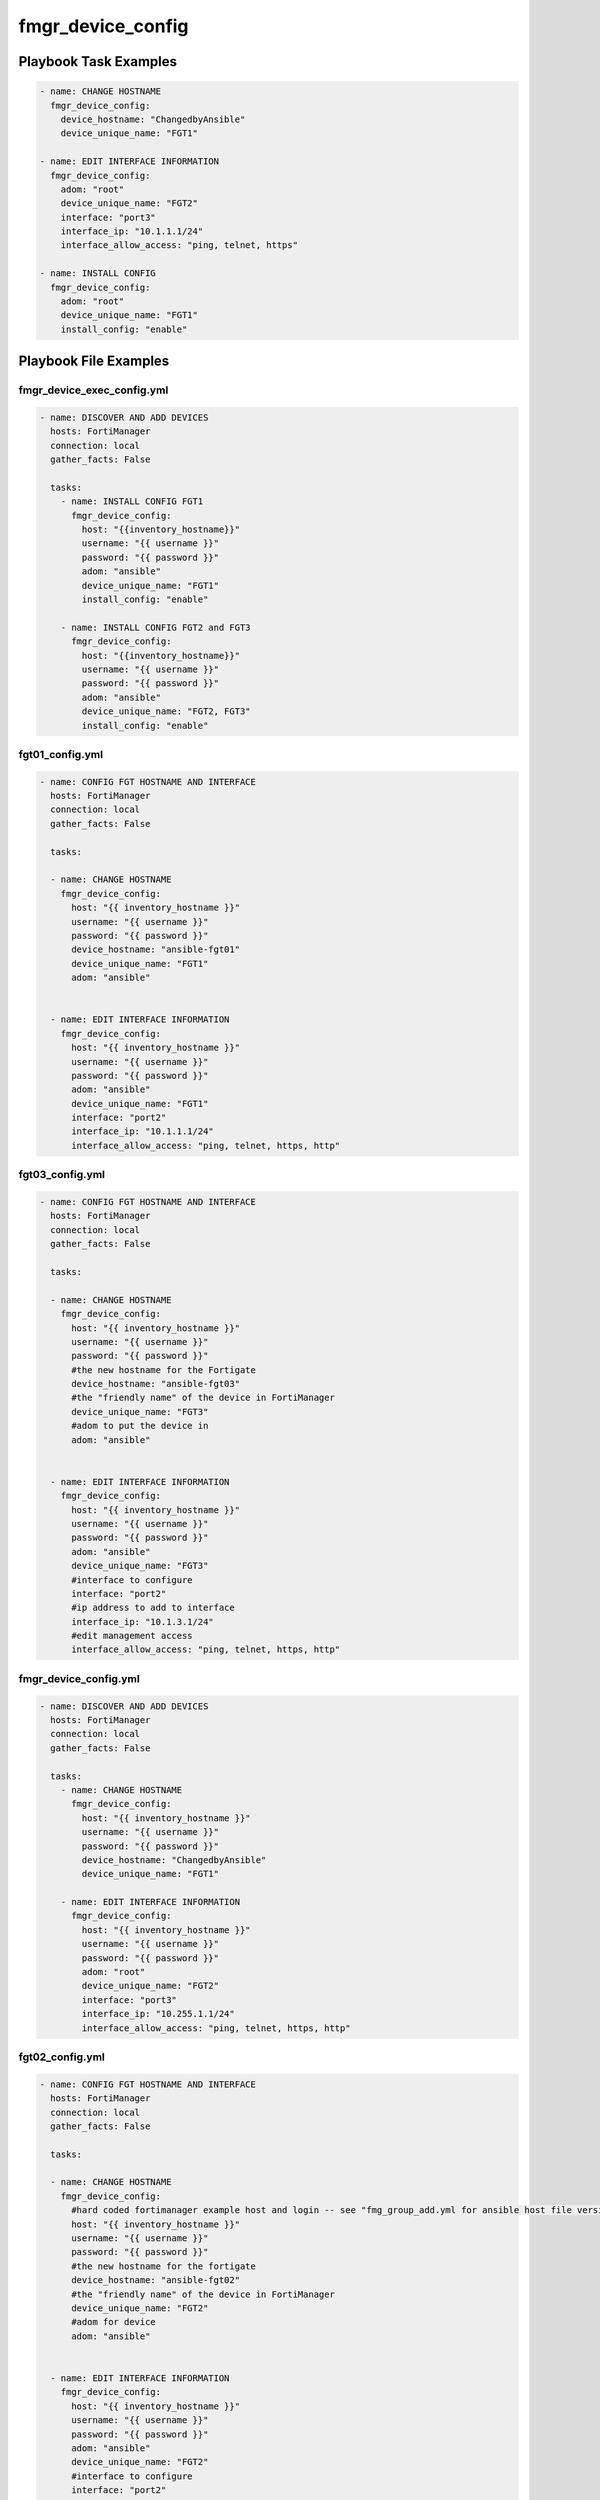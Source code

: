 ==================
fmgr_device_config
==================


Playbook Task Examples
----------------------

.. code-block:: yaml

    - name: CHANGE HOSTNAME
      fmgr_device_config:
        device_hostname: "ChangedbyAnsible"
        device_unique_name: "FGT1"
    
    - name: EDIT INTERFACE INFORMATION
      fmgr_device_config:
        adom: "root"
        device_unique_name: "FGT2"
        interface: "port3"
        interface_ip: "10.1.1.1/24"
        interface_allow_access: "ping, telnet, https"
    
    - name: INSTALL CONFIG
      fmgr_device_config:
        adom: "root"
        device_unique_name: "FGT1"
        install_config: "enable"



Playbook File Examples
----------------------


fmgr_device_exec_config.yml
+++++++++++++++++++++++++++

.. code-block:: yaml


    - name: DISCOVER AND ADD DEVICES
      hosts: FortiManager
      connection: local
      gather_facts: False
    
      tasks:
        - name: INSTALL CONFIG FGT1
          fmgr_device_config:
            host: "{{inventory_hostname}}"
            username: "{{ username }}"
            password: "{{ password }}"
            adom: "ansible"
            device_unique_name: "FGT1"
            install_config: "enable"
    
        - name: INSTALL CONFIG FGT2 and FGT3
          fmgr_device_config:
            host: "{{inventory_hostname}}"
            username: "{{ username }}"
            password: "{{ password }}"
            adom: "ansible"
            device_unique_name: "FGT2, FGT3"
            install_config: "enable"


fgt01_config.yml
++++++++++++++++

.. code-block:: yaml


    
    - name: CONFIG FGT HOSTNAME AND INTERFACE
      hosts: FortiManager
      connection: local
      gather_facts: False
    
      tasks:
    
      - name: CHANGE HOSTNAME
        fmgr_device_config:
          host: "{{ inventory_hostname }}"
          username: "{{ username }}"
          password: "{{ password }}"
          device_hostname: "ansible-fgt01"
          device_unique_name: "FGT1"
          adom: "ansible"
    
    
      - name: EDIT INTERFACE INFORMATION
        fmgr_device_config:
          host: "{{ inventory_hostname }}"
          username: "{{ username }}"
          password: "{{ password }}"
          adom: "ansible"
          device_unique_name: "FGT1"
          interface: "port2"
          interface_ip: "10.1.1.1/24"
          interface_allow_access: "ping, telnet, https, http"


fgt03_config.yml
++++++++++++++++

.. code-block:: yaml


    
    - name: CONFIG FGT HOSTNAME AND INTERFACE
      hosts: FortiManager
      connection: local
      gather_facts: False
    
      tasks:
    
      - name: CHANGE HOSTNAME
        fmgr_device_config:
          host: "{{ inventory_hostname }}"
          username: "{{ username }}"
          password: "{{ password }}"
          #the new hostname for the Fortigate
          device_hostname: "ansible-fgt03"
          #the "friendly name" of the device in FortiManager
          device_unique_name: "FGT3"
          #adom to put the device in
          adom: "ansible"
    
    
      - name: EDIT INTERFACE INFORMATION
        fmgr_device_config:
          host: "{{ inventory_hostname }}"
          username: "{{ username }}"
          password: "{{ password }}"
          adom: "ansible"
          device_unique_name: "FGT3"
          #interface to configure
          interface: "port2"
          #ip address to add to interface
          interface_ip: "10.1.3.1/24"
          #edit management access
          interface_allow_access: "ping, telnet, https, http"


fmgr_device_config.yml
++++++++++++++++++++++

.. code-block:: yaml


    - name: DISCOVER AND ADD DEVICES
      hosts: FortiManager
      connection: local
      gather_facts: False
    
      tasks:
        - name: CHANGE HOSTNAME
          fmgr_device_config:
            host: "{{ inventory_hostname }}"
            username: "{{ username }}"
            password: "{{ password }}"
            device_hostname: "ChangedbyAnsible"
            device_unique_name: "FGT1"
    
        - name: EDIT INTERFACE INFORMATION
          fmgr_device_config:
            host: "{{ inventory_hostname }}"
            username: "{{ username }}"
            password: "{{ password }}"
            adom: "root"
            device_unique_name: "FGT2"
            interface: "port3"
            interface_ip: "10.255.1.1/24"
            interface_allow_access: "ping, telnet, https, http"


fgt02_config.yml
++++++++++++++++

.. code-block:: yaml


    
    - name: CONFIG FGT HOSTNAME AND INTERFACE
      hosts: FortiManager
      connection: local
      gather_facts: False
    
      tasks:
    
      - name: CHANGE HOSTNAME
        fmgr_device_config:
          #hard coded fortimanager example host and login -- see "fmg_group_add.yml for ansible host file version"
          host: "{{ inventory_hostname }}"
          username: "{{ username }}"
          password: "{{ password }}"
          #the new hostname for the fortigate
          device_hostname: "ansible-fgt02"
          #the "friendly name" of the device in FortiManager
          device_unique_name: "FGT2"
          #adom for device
          adom: "ansible"
    
    
      - name: EDIT INTERFACE INFORMATION
        fmgr_device_config:
          host: "{{ inventory_hostname }}"
          username: "{{ username }}"
          password: "{{ password }}"
          adom: "ansible"
          device_unique_name: "FGT2"
          #interface to configure
          interface: "port2"
          #ip address to add to interface
          interface_ip: "10.1.2.1/24"
          #edit management access
          interface_allow_access: "ping, telnet, https, http"




